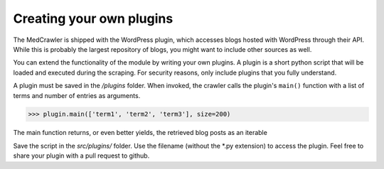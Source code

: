 Creating your own plugins
=========================

The MedCrawler is shipped with the WordPress plugin, which accesses blogs hosted with WordPress through their API. While this is probably the largest repository of blogs, you might want to include other sources as well.

You can extend the functionality of the module by writing your own plugins. A plugin is a short python script that will be loaded and executed during the scraping. For security reasons, only include plugins that you fully understand.

A plugin must be saved in the */plugins* folder. When invoked, the crawler calls the plugin's ``main()`` function with a list of terms and number of entries as arguments.

>>> plugin.main(['term1', 'term2', 'term3'], size=200)

The main function returns, or even better yields, the retrieved blog posts as an iterable

Save the script in the *src/plugins/* folder. Use the filename (without the *.py extension) to access the plugin. Feel free to share your plugin with a pull request to github.